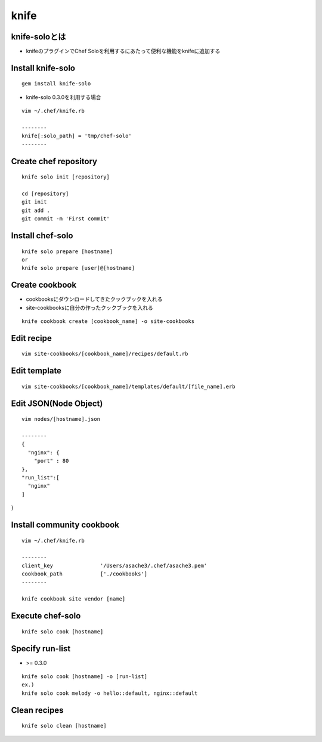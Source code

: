 =======
knife
=======

knife-soloとは
================

* knifeのプラグインでChef Soloを利用するにあたって便利な機能をknifeに追加する


Install knife-solo
====================

::

  gem install knife-solo


* knife-solo 0.3.0を利用する場合

::

  vim ~/.chef/knife.rb

  --------
  knife[:solo_path] = 'tmp/chef-solo'
  --------


Create chef repository
========================

::

  knife solo init [repository]

  cd [repository]
  git init
  git add .
  git commit -m 'First commit'


Install chef-solo
===================

::

  knife solo prepare [hostname]
  or
  knife solo prepare [user]@[hostname]


Create cookbook
=================

* cookbooksにダウンロードしてきたクックブックを入れる
* site-cookbooksに自分の作ったクックブックを入れる

::

  knife cookbook create [cookbook_name] -o site-cookbooks


Edit recipe
=============

::

  vim site-cookbooks/[cookbook_name]/recipes/default.rb


Edit template
===============

::

  vim site-cookbooks/[cookbook_name]/templates/default/[file_name].erb


Edit JSON(Node Object)
========================

::

  vim nodes/[hostname].json

  --------
  {
    "nginx": {
      "port" : 80
  },
  "run_list":[
    "nginx"
  ]
}


Install community cookbook
============================

::

  vim ~/.chef/knife.rb

  --------
  client_key               '/Users/asache3/.chef/asache3.pem'
  cookbook_path            ['./cookbooks']
  --------
  
  knife cookbook site vendor [name]


Execute chef-solo
===================

::

  knife solo cook [hostname]


Specify run-list
==================

* >= 0.3.0

::

  knife solo cook [hostname] -o [run-list]
  ex.)
  knife solo cook melody -o hello::default, nginx::default


Clean recipes
===============

::

  knife solo clean [hostname]


